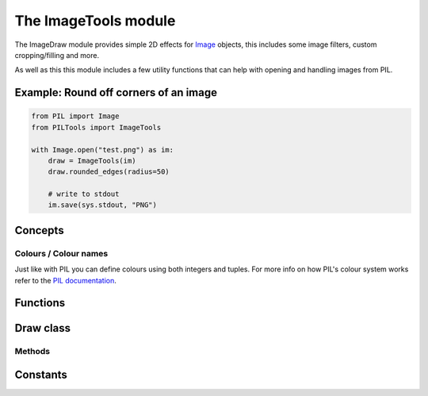 The ImageTools module
=====================

The ImageDraw module provides simple 2D effects for
`Image <https://pillow.readthedocs.io/en/stable/reference/Image.html#PIL.Image.Image>`_
objects, this includes some image filters, custom cropping/filling and more.

As well as this this module includes a few utility functions that can help with opening
and handling images from PIL.


Example: Round off corners of an image
--------------------------------------

.. code-block:: python

    from PIL import Image
    from PILTools import ImageTools

    with Image.open("test.png") as im:
        draw = ImageTools(im)
        draw.rounded_edges(radius=50)

        # write to stdout
        im.save(sys.stdout, "PNG")


Concepts
--------

Colours / Colour names
^^^^^^^^^^^^^^^^^^^^^^

Just like with PIL you can define colours using both integers and tuples.
For more info on how PIL's colour system works refer to the
`PIL documentation <https://pillow.readthedocs.io/en/stable/reference/ImageColor.html>`_.


Functions
---------

.. py:method:: open_online(url, mode="RGBA", size=None, resize_type=3)

    Fetches an image from the internet and then loads it into PIL. (requires `requests <https://github.com/psf/requests>`_ lib)

    :param url: ``str`` - The source URL for the image. HTTP(S) supported, other forms may not work.
    :param mode: ``str`` - The PIL mode to load/convert the image to.
    :param size: ``tuple`` - The size to scale the image to. Leave as None to just keep the original image size.
    :param resize_type: ``int`` - Optional resampling filter for resize if ``size`` defined.

    :returns: ``PIL.Image.Image`` - The loaded image as a PIL Image class.


Draw class
----------

.. py:method:: Draw(im)

    Creates a draw object that can be used to edit the defined image.

    *Note: the image will be modified in place.*

    :param im: ``PIL.Image.Image`` - The image to draw in.

Methods
^^^^^^^

.. py:method:: black_and_white(threshold=150)

    Converts replaces the colour in the image with just black and white without changing the base image mode.

    :param threshold: ``int`` - The threshold for the selection between black and white between 0-255, the higher the threshold the more black the image will be. Defaults to 150.

.. py:method:: grayscale()

    Converts replaces the colour in the image with shades of gray without changing the base image mode.

.. py:method:: greyscale()

    Alias for :py:meth:`~PILTools.ImageTools.Draw.grayscale`

.. py:method:: invert()

    Inverts the colours on the base image (supports transparency).

.. py:method:: rainbow_text(xy, text, fill=None, randomise=False, font=None, align="left", alignY="top", stroke_width=0, stroke_fill=None, embedded_color=None)

    Draws a string of text at the defined position but uses different colours for each letter.

    **Note:** This method is slightly different to vanilla PIL's `PIL.ImageDraw.ImageDraw.text() <https://pillow.readthedocs.io/en/stable/reference/ImageDraw.html#PIL.ImageDraw.ImageDraw.text>`_ function as anchors are not used.

    :param xy: ``tuple`` - The anchor coordinates of the text.
    :param text: ``str`` - String to be drawn. If it contains any newline characters, the text is passed on to :py:meth:`~PILTools.ImageTools.Draw.rainbow_multiline_text`.
    :param fill: ``list`` - List of colours to use for the rainbow. Will uses the default rainbow colours (:py:data:`PILTools.ImageTools.RAINBOW_DEFAULT`) if none parsed.
    :param randomise: ``bool`` - Make the chosen colours randomised instead of rendering in order. Makes use of `random.choice() <https://docs.python.org/3/library/random.html?highlight=choice#random.choice>`_ for this.
    :param font: ``PIL.ImageFont.ImageFont`` - An `PIL.ImageFont.ImageFont <https://pillow.readthedocs.io/en/stable/reference/ImageFont.html#PIL.ImageFont.ImageFont>`_ instance.
    :param align: ``str`` - Determines the relative alignment of the text based off of the x co-ord.
    :param alignY: ``str`` - Determines the relative alignment of the text based off of the y co-ord.
    :param stroke_width: ``int`` - The width of the text stroke.
    :param stroke_fill: ``tuple`` -  Color to use for the text stroke. If not given, will default to the ``fill`` parameter colours.
    :param embedded_color: ``bool`` - Whether to use font embedded color glyphs (COLR or CBDT).

.. py:method:: rainbow_multiline_text(xy, text, fill=None, randomise=False, font=None, spacing=4, align="left", alignY="top", text_align="left", stroke_width=0, stroke_fill=None, embedded_color=None)

    Draws a string of text at the defined position but uses different colours for each letter.

    **Note:** This method is slightly different to vanilla PIL's `PIL.ImageDraw.ImageDraw.multiline_text() <https://pillow.readthedocs.io/en/stable/reference/ImageDraw.html#PIL.ImageDraw.ImageDraw.multiline_text>`_ function as anchors are not used.

    :param xy: ``tuple`` - The anchor coordinates of the text.
    :param text: ``str`` - String to be drawn.
    :param fill: ``list`` - List of colours to use for the rainbow. Will uses the default rainbow colours (:py:data:`PILTools.ImageTools.RAINBOW_DEFAULT`) if none parsed.
    :param randomise: ``bool`` - Make the chosen colours randomised instead of rendering in order. Makes use of `random.choice() <https://docs.python.org/3/library/random.html?highlight=choice#random.choice>`_ for this.
    :param font: ``PIL.ImageFont.ImageFont`` - An `PIL.ImageFont.ImageFont <https://pillow.readthedocs.io/en/stable/reference/ImageFont.html#PIL.ImageFont.ImageFont>`_ instance.
    :param spacing: ``int`` - The number of pixels between lines.
    :param align: ``str`` - Determines the relative alignment of the text based off of the x co-ord.
    :param alignY: ``str`` - Determines the relative alignment of the text based off of the y co-ord.
    :param text_align: ``str`` - Sets the text alignment similar to the `PIL.ImageDraw.ImageDraw.multiline_text() <https://pillow.readthedocs.io/en/stable/reference/ImageDraw.html#PIL.ImageDraw.ImageDraw.multiline_text>`_'s ``align`` argument.
    :param stroke_width: ``int`` - The width of the text stroke.
    :param stroke_fill: ``tuple`` -  Color to use for the text stroke. If not given, will default to the ``fill`` parameter colours.
    :param embedded_color: ``bool`` - Whether to use font embedded color glyphs (COLR or CBDT).

.. py:method:: rounded_edges(radius, fill=None, inverted=False, tl=True, tr=True, bl=True, br=True)

    Adds a rounded edge (corner) effect to the image.

    :param radius: ``int`` - Radius of the edges in pixels.
    :param fill: ``tuple`` - Colour to fill corners with, makes transparent if ``None``. Uses black if image not in transparent friendly mode like ``RGBA``.
    :param inverted: ``bool`` - Determines if the ``fill`` colour covers the cropped corners or the rest of the image.
    :param tl: ``bool`` - Determines whether the ``top left`` corner gets rounded.
    :param tr: ``bool`` - Determines whether the ``top right`` corner gets rounded.
    :param bl: ``bool`` - Determines whether the ``bottom left`` corner gets rounded.
    :param br: ``bool`` - Determines whether the ``bottom right`` corner gets rounded.


Constants
---------

.. data:: RAINBOW_DEFAULT

    A simple list of tuples that define the default colours used in the rainbow text.

    **List of colours:**

    * ``(255, 0, 0)`` - Red
    * ``(255, 106, 0)`` - Orange
    * ``(255, 216, 0)`` - Yellow
    * ``(0, 170, 0)`` - Green
    * ``(0, 148, 255)`` - Blue
    * ``(0, 65, 106)`` - Indigo
    * ``(120, 0, 175)`` - Violet
